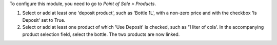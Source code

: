 To configure this module, you need to go to *Point of Sale > Products*.

#. Select or add at least one 'deposit product', such as 'Bottle 1L',
   with a non-zero price and with the checkbox 'Is Deposit' set to True.

#. Select or add at least one product of which 'Use Deposit' is checked,
   such as '1 liter of cola'. In the accompanying product selection field,
   select the bottle. The two products are now linked.
